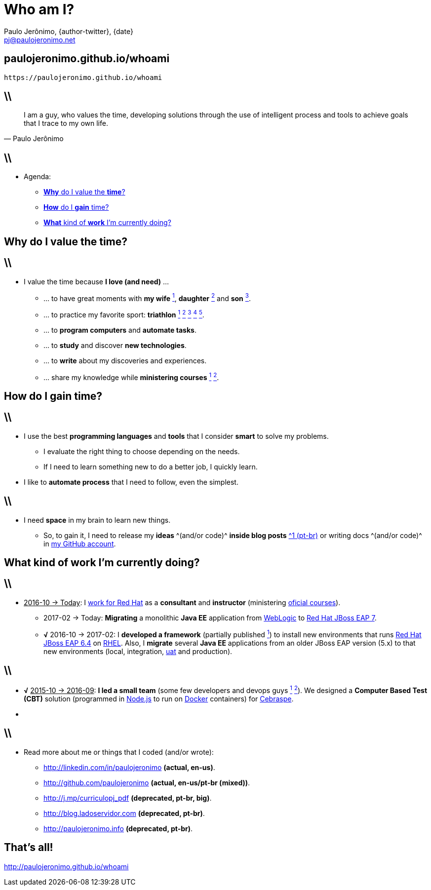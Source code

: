 *Who am I?*
===========
Paulo Jerônimo, {author-twitter}, {date}
:title: whoami
:date: 2017-02-06
:author-twitter: @paulojeronimo
:email: pj@paulojeronimo.net
:description: About me
:copyright: CC BY-SA 2.0
:slidesurl: paulojeronimo.github.io/whoami
:imagesdir: images
:backend: dzslides
:linkcss: true
:dzslides-style: stormy
:dzslides-transition: fade
:dzslides-fonts: family=Yanone+Kaffeesatz:400,700,200,300&family=Cedarville+Cursive
:dzslides-highlight: monokai
:syntax: no-highlight

// uris
:uri-github-account: https://github.com/paulojeronimo

:uri-wife: https://www.instagram.com/p/BC3ygwGNf3y/
:uri-daughter: https://www.instagram.com/p/5U5Dz7Nfy6/
//:uri-daughter: https://www.instagram.com/p/BB3eqgnNf5X/
:uri-son: https://www.instagram.com/p/BKd2Fj0B4cF/
//:uri-son: https://www.instagram.com/p/BCN93K2Nf5r/
//:uri-son: https://www.instagram.com/p/7ixYXGtfwb/
:uri-sons: https://www.instagram.com/p/BCKkOnttfzf/

:uri-redhat-courses: https://www.redhat.com/en/services/training/courses-by-curriculum
:uri-redhat-jboss-eap: https://developers.redhat.com/products/eap/overview/
:uri-redhat-latam-instructors: https://www.instagram.com/p/BMrnq8phxDf/
:uri-rhel: https://www.redhat.com/en/technologies/linux-platforms/enterprise-linux
:uri-cebraspe: http://www.cespe.unb.br/cebraspe/
:uri-weblogic: https://www.oracle.com/middleware/weblogic/index.html
:uri-uat: https://en.wikipedia.org/wiki/Acceptance_testing
:uri-nodejs: https://nodejs.org
:uri-docker: https://www.docker.com
:uri-triathlon-1: https://www.instagram.com/p/25xX_vNfwO/
:uri-ironman-1-1: https://www.instagram.com/p/afw6CnNf8L/
:uri-ironman-1-2: https://www.instagram.com/p/aORATRtf04/
:uri-ironman-1-3: https://www.instagram.com/p/Z62S7ZNf25/
:uri-ironman-3-1: https://www.instagram.com/p/BNDnUOchJMs/
:uri-2016-medals: https://www.instagram.com/p/BNFq82rBKTZ/
:uri-teaching-1: https://www.instagram.com/p/BH1-a4aBnxI/
:uri-teaching-2: https://www.instagram.com/p/ZYyx10Nfxa/
:uri-week-training: https://www.instagram.com/p/BA7lOUfNf44/
:uri-rio-marathon: https://www.instagram.com/p/X7HfALtf9V/
:uri-ladoservidor: http://blog.ladoservidor.com
:uri-cluster-jboss-eap-6-test: https://github.com/paulojeronimo/cluster-jboss-eap-6-test

:uri-guilhermehott: https://www.linkedin.com/in/guilhermehott/
:uri-fbscarel: https://www.linkedin.com/in/fbscarel/

// agenda
:topic1: pass:[<strong>Why</strong> do I value the <strong>time</strong>?]
:topic2: pass:[<strong>How</strong> do I <strong>gain</strong> time?]
:topic3: pass:[<strong>What</strong> kind of <strong>work</strong> I'm currently doing?]
:topic4: pass:[Do I have a next <strong>dare</strong> and/or <strong>goals</strong>?]

:uri-asciidoc-e-asciidoctor: https://paulojeronimo.github.io/asciidoc-e-asciidoctor
:markdown: https://guides.github.com/features/mastering-markdown/[Markdown]
:asciidoc: http://www.methods.co.nz/asciidoc/[asciidoc]
:asciidoctor: http://asciidoctor.org/[asciidoctor]
:asciidoc-dzslides-backend: https://github.com/mojavelinux/asciidoc-dzslides-backend[asciidoc-dzslides-backend]
:DZSlides: http://paulrouget.com/dzslides/[DZSlides]
:Vim: http://www.vim.org[Vim]
:git: https://git-scm.org[git]
:qrencode: https://github.com/fukuchi/libqrencode[qrencode]
:rsync: https://pt.wikipedia.org/wiki/Rsync[rsync]

[{topic}]
== {slidesurl}

['qrcode', target='presentation-qrcode.png', size=20, alt='http://{slidesurl}', role='middle stretch-y', subs='attributes']
----
https://{slidesurl}
----

== \\

[quote, Paulo Jerônimo]
____
I am a guy, who values the time, developing solutions through the use of intelligent process and tools to achieve goals that I trace to my own life.
____

== \\

* Agenda:
** <<5.0,{topic1}>>
** <<7.0,{topic2}>>
** <<10.0,{topic3}>>
// ** <<13.0,{topic4}>>

[{intro}]
== {topic1}

== \\

* I value the time because *I love (and need)* ...
** ... to have great moments with *my wife* {uri-wife}[^1^], *daughter* {uri-daughter}[^2^] and *son* {uri-son}[^3^].
** ... to practice my favorite sport: *triathlon* {uri-triathlon-1}[^1^] {uri-ironman-1-1}[^2^] {uri-ironman-1-2}[^3^] {uri-ironman-3-1}[^4^] {uri-2016-medals}[^5^].
** ... to *program computers* and *automate tasks*.
** ... to *study* and discover *new technologies*.
** ... to *write* about my discoveries and experiences.
** ... share my knowledge while *ministering courses* {uri-teaching-1}[^1^] {uri-teaching-2}[^2^].

[{intro}]
== {topic2}

== \\

* I use the best *programming languages* and *tools* that I consider *smart* to solve my problems.
** I evaluate the right thing to choose depending on the needs.
** If I need to learn something new to do a better job, I quickly learn.
* I like to *automate process* that I need to follow, even the simplest.

== \\

* I need *space* in my brain to learn new things.
** So, to gain it, I need to release my *ideas* ^(and/or code)^ *inside blog posts* {uri-ladoservidor}[^1 (pt-br)^] or writing docs ^(and/or code)^ in {uri-github-account}[my GitHub account].

[{intro}]
== {topic3}

== \\

* pass:[<u>2016-10 &#8594; Today</u>]: I {uri-redhat-latam-instructors}[work for Red Hat] as a *consultant* and *instructor* (ministering {uri-redhat-courses}[oficial courses]).
** 2017-02 -> Today: *Migrating* a monolithic *Java EE* application from {uri-weblogic}[WebLogic] to {uri-redhat-jboss-eap}[Red Hat JBoss EAP 7].
** *√* 2016-10 -> 2017-02: I *developed a framework* (partially published {uri-cluster-jboss-eap-6-test}[^1^]) to install new environments that runs {uri-redhat-jboss-eap}[Red Hat JBoss EAP 6.4] on {uri-rhel}[RHEL]. Also, I *migrate* several *Java EE* applications from an older JBoss EAP version (5.x) to that new environments (local, integration, {uri-uat}[uat] and production).

== \\

* *√* pass:[<u>2015-10 &#8594; 2016-09</u>]: *I led a small team* (some few developers and devops guys {uri-guilhermehott}[^1^] {uri-fbscarel}[^2^]). We designed a *Computer Based Test (CBT)* solution (programmed in {uri-nodejs}[Node.js] to run on {uri-docker}[Docker] containers) for {uri-cebraspe}[Cebraspe].
* &nbsp;

== \\

* Read more about me or things that I coded (and/or wrote):
** http://linkedin.com/in/paulojeronimo *(actual, en-us)*.
** http://github.com/paulojeronimo *(actual, en-us/pt-br (mixed))*.
** http://j.mp/curriculopj_pdf *(deprecated, pt-br, big)*.
** http://blog.ladoservidor.com *(deprecated, pt-br)*.
** http://paulojeronimo.info *(deprecated, pt-br)*.

////
[{intro}]
== {topic4}
////

[{ending}, hrole="name"]
== That's all!

[role="footer"]
http://{slidesurl}

////
https://github.com/powerman/asciidoc-cheatsheet
https://powerman.name/doc/asciidoc
http://www.methods.co.nz/asciidoc/userguide.html#X60
https://gist.github.com/mojavelinux/8198e5a5ac2570a0cf30
http://english.stackexchange.com/questions/8699/is-architect-a-verb-and-a-noun
http://conjugator.reverso.net/conjugation-english-verb-design.html
////
